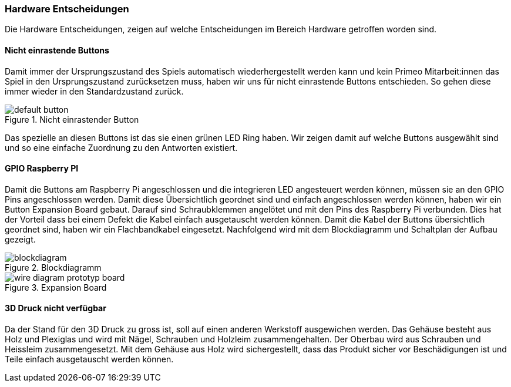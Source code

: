 === Hardware Entscheidungen
Die Hardware Entscheidungen, zeigen auf welche Entscheidungen im Bereich Hardware getroffen worden sind.

==== Nicht einrastende Buttons
Damit immer der Ursprungszustand des Spiels automatisch wiederhergestellt werden kann und kein Primeo Mitarbeit:innen das Spiel in den Ursprungszustand zurücksetzen muss, haben wir uns für nicht einrastende Buttons entschieden. So gehen diese immer wieder in den Standardzustand zurück.

.Nicht einrastender Button
image::../00_images/default_button.jpg[]

Das spezielle an diesen Buttons ist das sie einen grünen LED Ring haben. Wir zeigen damit auf welche Buttons ausgewählt sind und so eine einfache Zuordnung zu den Antworten existiert.

==== GPIO Raspberry PI
Damit die Buttons am Raspberry Pi angeschlossen und die integrieren LED angesteuert werden können, müssen sie an den GPIO Pins angeschlossen werden. Damit diese Übersichtlich geordnet sind und einfach angeschlossen werden können, haben wir ein Button Expansion Board gebaut. Darauf sind  Schraubklemmen angelötet und mit den Pins des Raspberry Pi verbunden. Dies hat der Vorteil dass bei einem Defekt die Kabel einfach ausgetauscht werden können. Damit die Kabel der Buttons übersichtlich geordnet sind, haben wir ein Flachbandkabel eingesetzt. Nachfolgend wird mit dem Blockdiagramm und Schaltplan der Aufbau gezeigt.

.Blockdiagramm
image::../00_diagrams/blockdiagram.png[]

.Expansion Board
image::../00_images/wire_diagram_prototyp_board.png[]


==== 3D Druck nicht verfügbar
Da der Stand für den 3D Druck zu gross ist, soll auf einen anderen Werkstoff ausgewichen werden. Das Gehäuse besteht aus Holz und Plexiglas und wird mit Nägel, Schrauben und Holzleim zusammengehalten.
Der Oberbau wird aus Schrauben und Heissleim zusammengesetzt. Mit dem Gehäuse aus Holz wird sichergestellt, dass das Produkt sicher vor Beschädigungen ist und Teile einfach ausgetauscht werden können.
